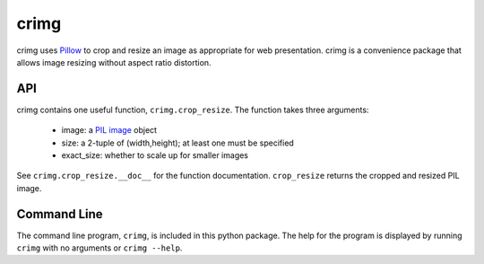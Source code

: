 crimg
=====


crimg uses `Pillow <http://pillow.readthedocs.io/en/latest/>`_
to crop and resize an image as appropriate for web
presentation. crimg is a convenience package that allows image
resizing without aspect ratio distortion.

API
---

crimg contains one useful function, ``crimg.crop_resize``.
The function takes three arguments:

    * image: a `PIL image <http://pillow.readthedocs.io/en/latest/reference/Image.html>`_ object
    * size: a 2-tuple of (width,height);  at least one must be specified
    * exact_size: whether to scale up for smaller images  

See ``crimg.crop_resize.__doc__`` for the function
documentation.  ``crop_resize`` returns the cropped and resized PIL image.


Command Line
------------

The command line program, ``crimg``, is included in this python
package.  The help for the program is displayed by running
``crimg`` with no arguments or ``crimg --help``.
